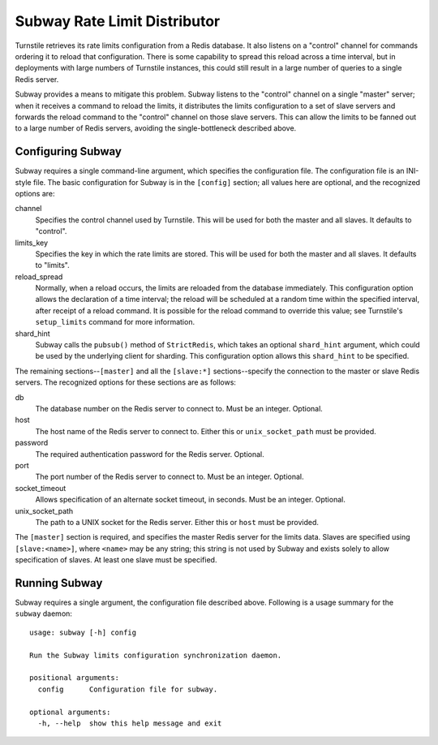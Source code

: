 =============================
Subway Rate Limit Distributor
=============================

Turnstile retrieves its rate limits configuration from a Redis
database.  It also listens on a "control" channel for commands
ordering it to reload that configuration.  There is some capability to
spread this reload across a time interval, but in deployments with
large numbers of Turnstile instances, this could still result in a
large number of queries to a single Redis server.

Subway provides a means to mitigate this problem.  Subway listens to
the "control" channel on a single "master" server; when it receives a
command to reload the limits, it distributes the limits configuration
to a set of slave servers and forwards the reload command to the
"control" channel on those slave servers.  This can allow the limits
to be fanned out to a large number of Redis servers, avoiding the
single-bottleneck described above.

Configuring Subway
==================

Subway requires a single command-line argument, which specifies the
configuration file.  The configuration file is an INI-style file.  The
basic configuration for Subway is in the ``[config]`` section; all
values here are optional, and the recognized options are:

channel
    Specifies the control channel used by Turnstile.  This will be
    used for both the master and all slaves.  It defaults to
    "control".

limits_key
    Specifies the key in which the rate limits are stored.  This will
    be used for both the master and all slaves.  It defaults to
    "limits".

reload_spread
    Normally, when a reload occurs, the limits are reloaded from the
    database immediately.  This configuration option allows the
    declaration of a time interval; the reload will be scheduled at a
    random time within the specified interval, after receipt of a
    reload command.  It is possible for the reload command to override
    this value; see Turnstile's ``setup_limits`` command for more
    information.

shard_hint
    Subway calls the ``pubsub()`` method of ``StrictRedis``, which
    takes an optional ``shard_hint`` argument, which could be used by
    the underlying client for sharding.  This configuration option
    allows this ``shard_hint`` to be specified.

The remaining sections--``[master]`` and all the ``[slave:*]``
sections--specify the connection to the master or slave Redis servers.
The recognized options for these sections are as follows:

db
    The database number on the Redis server to connect to.  Must be an
    integer.  Optional.

host
    The host name of the Redis server to connect to.  Either this or
    ``unix_socket_path`` must be provided.

password
    The required authentication password for the Redis server.
    Optional.

port
    The port number of the Redis server to connect to.  Must be an
    integer.  Optional.

socket_timeout
    Allows specification of an alternate socket timeout, in seconds.
    Must be an integer.  Optional.

unix_socket_path
    The path to a UNIX socket for the Redis server.  Either this or
    ``host`` must be provided.

The ``[master]`` section is required, and specifies the master Redis
server for the limits data.  Slaves are specified using
``[slave:<name>]``, where ``<name>`` may be any string; this string is
not used by Subway and exists solely to allow specification of slaves.
At least one slave must be specified.

Running Subway
==============

Subway requires a single argument, the configuration file described
above.  Following is a usage summary for the ``subway`` daemon::

    usage: subway [-h] config

    Run the Subway limits configuration synchronization daemon.

    positional arguments:
      config      Configuration file for subway.

    optional arguments:
      -h, --help  show this help message and exit
